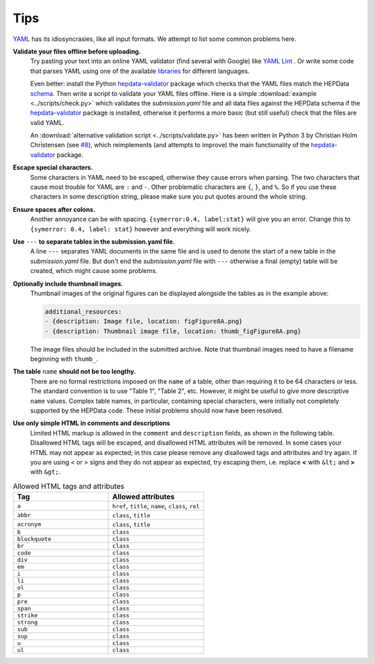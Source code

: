 Tips
====

`YAML <http://yaml.org>`_ has its idiosyncrasies, like all input formats.
We attempt to list some common problems here.

**Validate your files offline before uploading.**
  Try pasting your text into an online YAML validator (find several with
  Google) like `YAML Lint <http://www.yamllint.com>`_ .  Or write some code that
  parses YAML using one of the available `libraries <http://yaml.org>`_
  for different languages.

  Even better: install the Python
  `hepdata-validator <https://github.com/HEPData/hepdata-validator>`_
  package which checks that the YAML files match the HEPData
  `schema <https://github.com/HEPData/hepdata-validator/tree/master/hepdata_validator/schemas>`_.
  Then write a script to validate your YAML files offline.  Here is a
  simple :download:`example <../scripts/check.py>` which validates the
  *submission.yaml* file and all data files against the HEPData schema
  if the `hepdata-validator <https://github.com/HEPData/hepdata-validator>`_
  package is installed, otherwise it performs a more basic (but still
  useful) check that the files are valid YAML.

  An :download:`alternative validation script <../scripts/validate.py>` has been written in Python 3
  by Christian Holm Christensen (see `#8 <https://github.com/HEPData/hepdata-submission/issues/8>`_),
  which reimplements (and attempts to improve) the main functionality of the
  `hepdata-validator <https://github.com/HEPData/hepdata-validator>`_ package.

**Escape special characters.**
  Some characters in YAML need to be escaped, otherwise they cause
  errors when parsing.  The two characters that cause most trouble for
  YAML are ``:`` and ``-``.  Other problematic characters are ``{``, ``}``, and
  ``%``.  So if you use these characters in some description string,
  please make sure you put quotes around the whole string.

**Ensure spaces after colons.**
  Another annoyance can be with spacing. ``{symerror:0.4, label:stat}``
  will give you an error.  Change this to ``{symerror: 0.4, label: stat}``
  however and everything will work nicely.

**Use** ``---`` **to separate tables in the submission.yaml file.**
  A line ``---`` separates YAML documents in the same file and is used to
  denote the start of a new table in the *submission.yaml* file.  But
  don't end the *submission.yaml* file with ``---`` otherwise a final
  (empty) table will be created, which might cause some problems.

**Optionally include thumbnail images.**
  Thumbnail images of the original figures can be displayed alongside
  the tables as in the example above:

  .. code-block:: yaml

     additional_resources:
     - {description: Image file, location: figFigure8A.png}
     - {description: Thumbnail image file, location: thumb_figFigure8A.png}

  The image files should be included in the submitted archive.  Note
  that thumbnail images need to have a filename beginning with ``thumb_``.

**The table** ``name`` **should not be too lengthy.**
  There are no formal restrictions imposed on the ``name`` of a table,
  other than requiring it to be 64 characters or less.  The
  standard convention is to use "Table 1", "Table 2", etc.  However,
  it might be useful to give more descriptive ``name`` values.  Complex
  table names, in particular, containing special characters, were
  initially not completely supported by the HEPData code.  These
  initial problems should now have been resolved.

**Use only simple HTML in comments and descriptions**
  Limited HTML markup is allowed in the ``comment`` and ``description`` fields,
  as shown in the following table. Disallowed HTML tags will be escaped, and
  disallowed HTML attributes will be removed. In some cases your HTML may not
  appear as expected; in this case please remove any disallowed tags and
  attributes and try again. If you are using < or > signs and they do not
  appear as expected, try escaping them, i.e. replace **<** with ``&lt;`` and
  **>** with ``&gt;``.

.. list-table:: Allowed HTML tags and attributes
   :widths: 50 50
   :header-rows: 1

   * - Tag
     - Allowed attributes
   * - ``a``
     - ``href``, ``title``, ``name``, ``class``, ``rel``
   * - ``abbr``
     - ``class``, ``title``
   * - ``acronym``
     - ``class``, ``title``
   * - ``b``
     - ``class``
   * - ``blockquote``
     - ``class``
   * - ``br``
     - ``class``
   * - ``code``
     - ``class``
   * - ``div``
     - ``class``
   * - ``em``
     - ``class``
   * - ``i``
     - ``class``
   * - ``li``
     - ``class``
   * - ``ol``
     - ``class``
   * - ``p``
     - ``class``
   * - ``pre``
     - ``class``
   * - ``span``
     - ``class``
   * - ``strike``
     - ``class``
   * - ``strong``
     - ``class``
   * - ``sub``
     - ``class``
   * - ``sup``
     - ``class``
   * - ``u``
     - ``class``
   * - ``ul``
     - ``class``
